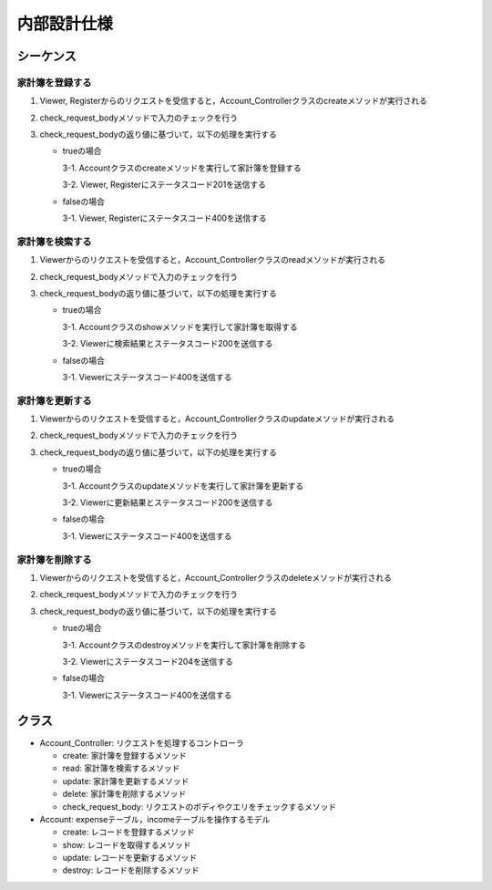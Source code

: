 内部設計仕様
============

シーケンス
----------

家計簿を登録する
^^^^^^^^^^^^^^^^

.. image:: images/seq_create_int.jpg

1. Viewer, Registerからのリクエストを受信すると，Account_Controllerクラスのcreateメソッドが実行される
2. check_request_bodyメソッドで入力のチェックを行う
3. check_request_bodyの返り値に基づいて，以下の処理を実行する

   - trueの場合

     3-1. Accountクラスのcreateメソッドを実行して家計簿を登録する

     3-2. Viewer, Registerにステータスコード201を送信する

   - falseの場合

     3-1. Viewer, Registerにステータスコード400を送信する

家計簿を検索する
^^^^^^^^^^^^^^^^

.. image:: images/seq_read_int.jpg

1. Viewerからのリクエストを受信すると，Account_Controllerクラスのreadメソッドが実行される
2. check_request_bodyメソッドで入力のチェックを行う
3. check_request_bodyの返り値に基づいて，以下の処理を実行する

   - trueの場合

     3-1. Accountクラスのshowメソッドを実行して家計簿を取得する

     3-2. Viewerに検索結果とステータスコード200を送信する

   - falseの場合

     3-1. Viewerにステータスコード400を送信する

家計簿を更新する
^^^^^^^^^^^^^^^^

.. image:: images/seq_update_int.jpg

1. Viewerからのリクエストを受信すると，Account_Controllerクラスのupdateメソッドが実行される
2. check_request_bodyメソッドで入力のチェックを行う
3. check_request_bodyの返り値に基づいて，以下の処理を実行する

   - trueの場合

     3-1. Accountクラスのupdateメソッドを実行して家計簿を更新する

     3-2. Viewerに更新結果とステータスコード200を送信する

   - falseの場合

     3-1. Viewerにステータスコード400を送信する

家計簿を削除する
^^^^^^^^^^^^^^^^

.. image:: images/seq_delete_int.jpg

1. Viewerからのリクエストを受信すると，Account_Controllerクラスのdeleteメソッドが実行される
2. check_request_bodyメソッドで入力のチェックを行う
3. check_request_bodyの返り値に基づいて，以下の処理を実行する

   - trueの場合

     3-1. Accountクラスのdestroyメソッドを実行して家計簿を削除する

     3-2. Viewerにステータスコード204を送信する

   - falseの場合

     3-1. Viewerにステータスコード400を送信する

クラス
------

.. image:: images/class_int.jpg

- Account_Controller: リクエストを処理するコントローラ

  - create: 家計簿を登録するメソッド
  - read: 家計簿を検索するメソッド
  - update: 家計簿を更新するメソッド
  - delete: 家計簿を削除するメソッド
  - check_request_body: リクエストのボディやクエリをチェックするメソッド

- Account: expenseテーブル，incomeテーブルを操作するモデル

  - create: レコードを登録するメソッド
  - show: レコードを取得するメソッド
  - update: レコードを更新するメソッド
  - destroy: レコードを削除するメソッド
